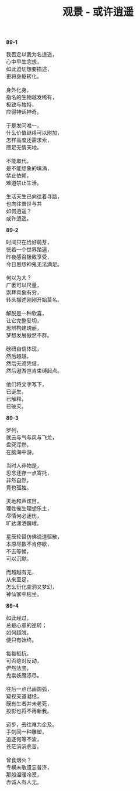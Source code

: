 #+TITLE:     观景 - 或许逍遥
#+AUTHOR: 
#+OPTIONS: toc:nil num:nil
#+HTML_HEAD: <link rel="stylesheet" type="text/css" href="./emacs.css" />

*89-1*

#+begin_verse
我否定以我为名逍遥，
心中早生念想，
如此迫切想要描述，
更将身躯转化。

身外化身，
指名的生物越发稀有，
极致与独特，
应得神话神奇。

于是发问唯一，
什么价值继续可以附加，
怎样高度还需求索，
餍足无情天地。

不能取代，
是不能想象的填满，
禁止依赖，
难道禁止生活。

生活天生已向往着寻路，
也向往普世与共
如何逍遥？
或许逍遥。
#+end_verse

*89-2*

#+BEGIN_VERSE
时间只在恰好萌芽，
恍若一个世界踏遍，
昨夜感召极致享受，
今日思想神鬼无法满足。

何以为大？
广袤可以尺量，
崇拜具象有穷，
转头描述刚刚开始莫名。

解脱是一种欣喜，
让它完整妥切，
思辨构建瑰丽，
梦想发展傲然不群。

磅礴自信体现，
然后超越，
然后无须凭借，
然后遨游岂肯束缚起点。

他们将文字写下，
已诞生，
已解释，
已破灭。
#+END_VERSE

*89-3*

#+begin_verse
罗列，
就云与气与风与飞龙，
盘究浑然，
在脑海中游。

当时人非物是，
思念还存一点寄托，
非然自然，
竟也孤独。

天地和声炫目，
理性催生理想乐土，
尽情何必迷伤，
旷达潇洒巍峨。

星辰轮替仿佛说道驱散，
本原尽数不肯停歇，
不去等候，
可以沉默。

而超越有无，
从来至足，
怎么衍化空洞又梦幻，
神仙冢中枯坐。
#+end_verse

*89-4*

#+begin_verse
如此经过，
总是心意的逆转；
如何超脱，
便只有始终。

每每抵抗，
可否绝对反动，
俨然法宝，
鬼祟妖魔涤尽。

往后一点已画圆弧，
窥视天道凝结，
既有生者并未老死，
投影也将不再新我。

迈步，去往难为企及。
手刻同一种雕塑，
追逐何等不渝，
苍茫涓涓悲苦。

曾食烟火？
专横未敢遗忘普济，
那般温暖冷漠，
赤诚人有人无。
#+end_verse
